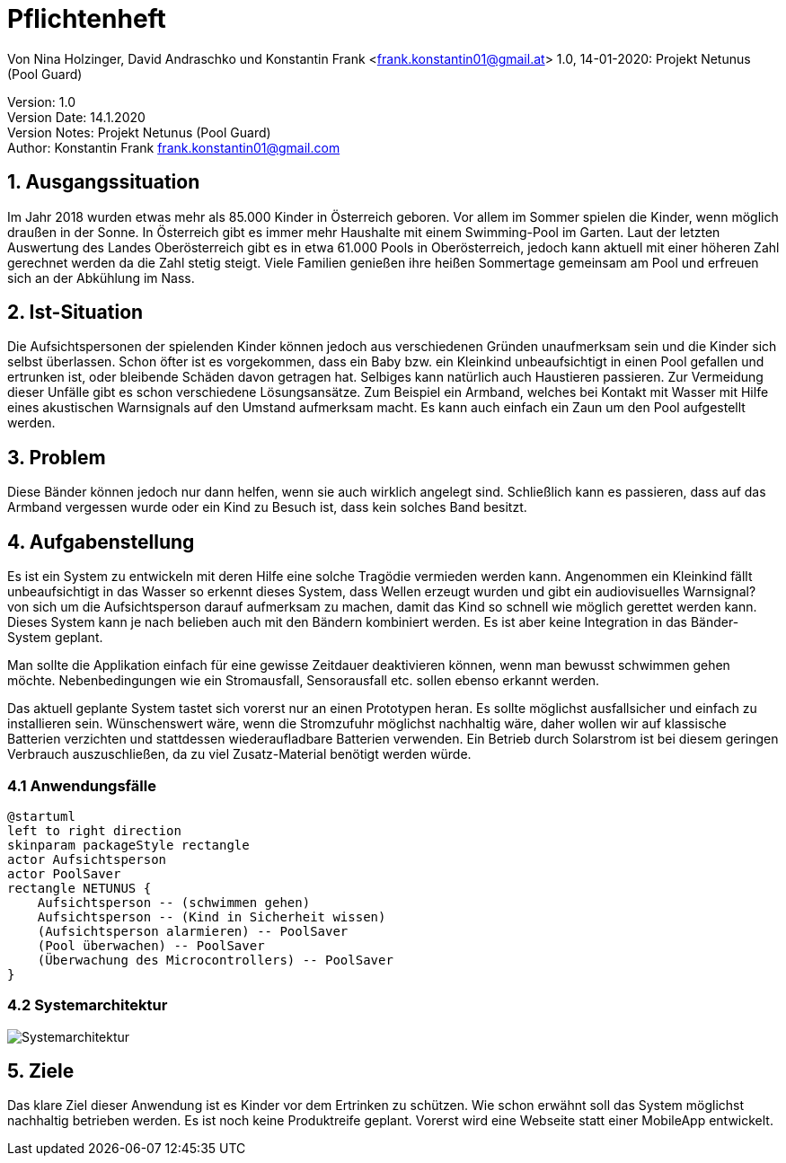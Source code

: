 = Pflichtenheft

// Metadata
Von Nina Holzinger, David Andraschko und Konstantin Frank <frank.konstantin01@gmail.at>
1.0, 14-01-2020: Projekt Netunus (Pool Guard)

// Settings
:source-highlighter: coderay
:icons: font
//:sectnums:    // Nummerierung der Überschriften / section numbering
// Refs:
//:imagesdir: assets
//:sourcedir-code: src/main/java/at/htl/jdbcprimer
//:sourcedir-test: src/test/java/at/htl/jdbcprimer
:toc:

Version: 1.0 +
Version Date: 14.1.2020 +
Version Notes: Projekt Netunus (Pool Guard) +
Author: Konstantin Frank frank.konstantin01@gmail.com

++++
<link rel="stylesheet"  href="http://cdnjs.cloudflare.com/ajax/libs/font-awesome/4.7.0/css/font-awesome.min.css">
++++

== 1. Ausgangssituation
Im Jahr 2018 wurden etwas mehr als 85.000 Kinder in Österreich geboren.
Vor allem im Sommer spielen die Kinder, wenn möglich draußen in der Sonne.
In Österreich gibt es immer mehr Haushalte mit einem Swimming-Pool im Garten.
Laut der letzten Auswertung des Landes Oberösterreich gibt es in etwa 61.000 Pools in Oberösterreich,
jedoch kann aktuell mit einer höheren Zahl gerechnet werden da die Zahl stetig steigt.
Viele Familien genießen ihre heißen Sommertage gemeinsam am Pool und erfreuen sich an der Abkühlung im Nass.

== 2. Ist-Situation
Die Aufsichtspersonen der spielenden Kinder können jedoch aus verschiedenen Gründen
unaufmerksam sein und die Kinder sich selbst überlassen. Schon öfter ist es vorgekommen,
dass ein Baby bzw. ein Kleinkind unbeaufsichtigt in einen Pool gefallen und ertrunken ist, oder bleibende
Schäden davon getragen hat.
Selbiges kann natürlich auch Haustieren passieren.
Zur Vermeidung dieser Unfälle gibt es schon verschiedene Lösungsansätze. Zum Beispiel ein Armband, welches bei Kontakt mit Wasser
mit Hilfe eines akustischen Warnsignals auf den Umstand aufmerksam macht. Es kann auch einfach ein
Zaun um den Pool aufgestellt werden.

== 3. Problem
Diese Bänder können jedoch nur dann helfen, wenn sie auch wirklich angelegt sind. Schließlich kann es passieren, dass auf das Armband
vergessen wurde oder ein Kind zu Besuch ist, dass kein solches Band besitzt.

== 4. Aufgabenstellung
Es ist ein System zu entwickeln mit deren Hilfe eine solche Tragödie vermieden werden kann.
Angenommen ein Kleinkind fällt unbeaufsichtigt in das Wasser so erkennt dieses System, dass Wellen
erzeugt wurden und gibt ein audiovisuelles Warnsignal? von sich um die Aufsichtsperson darauf aufmerksam zu machen,
damit das Kind so schnell wie möglich gerettet werden kann. Dieses System kann je nach belieben auch mit den Bändern kombiniert werden.
Es ist aber keine Integration in das Bänder-System geplant.

Man sollte die Applikation einfach für eine gewisse Zeitdauer deaktivieren können, wenn man
bewusst schwimmen gehen möchte. Nebenbedingungen wie ein Stromausfall, Sensorausfall etc. sollen
ebenso erkannt werden.

Das aktuell geplante System tastet sich vorerst nur an einen Prototypen heran.
Es sollte möglichst ausfallsicher und einfach zu installieren sein.
Wünschenswert wäre, wenn die Stromzufuhr möglichst nachhaltig wäre, daher wollen wir auf
klassische Batterien verzichten und stattdessen wiederaufladbare Batterien verwenden.
Ein Betrieb durch Solarstrom ist bei diesem geringen Verbrauch auszuschließen, da zu viel Zusatz-Material
benötigt werden würde.

=== 4.1 Anwendungsfälle

[plantuml, diagram-use-case, png]

....

@startuml
left to right direction
skinparam packageStyle rectangle
actor Aufsichtsperson
actor PoolSaver
rectangle NETUNUS {
    Aufsichtsperson -- (schwimmen gehen)
    Aufsichtsperson -- (Kind in Sicherheit wissen)
    (Aufsichtsperson alarmieren) -- PoolSaver
    (Pool überwachen) -- PoolSaver
    (Überwachung des Microcontrollers) -- PoolSaver
}

....

<<<

=== 4.2 Systemarchitektur

image::systemarchitekturNetunus.jpg[Systemarchitektur]

== 5. Ziele
Das klare Ziel dieser Anwendung ist es Kinder vor dem Ertrinken zu schützen.
Wie schon erwähnt soll das System möglichst nachhaltig betrieben werden.
Es ist noch keine Produktreife geplant. Vorerst wird eine Webseite statt einer
MobileApp entwickelt.

